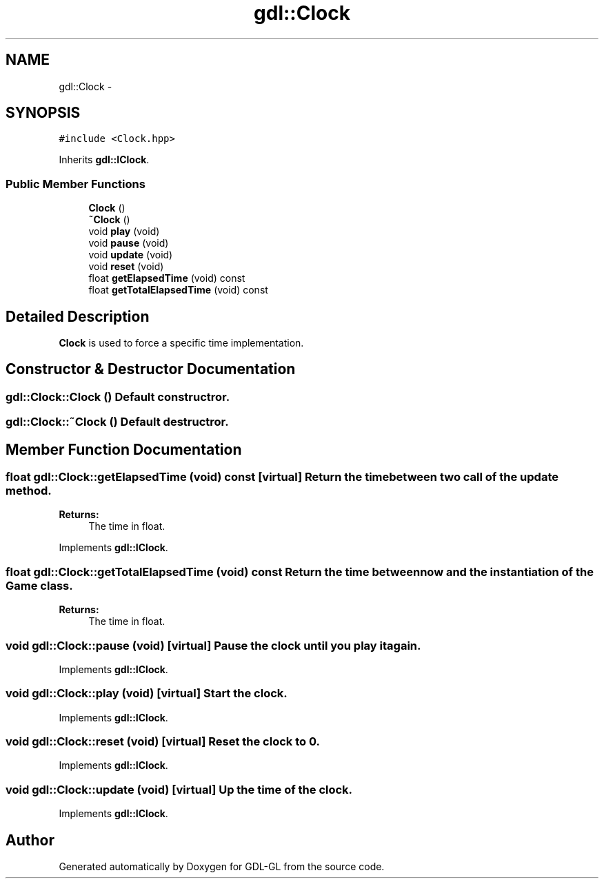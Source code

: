 .TH "gdl::Clock" 3 "16 May 2011" "Version 1.1" "GDL-GL" \" -*- nroff -*-
.ad l
.nh
.SH NAME
gdl::Clock \- 
.SH SYNOPSIS
.br
.PP
.PP
\fC#include <Clock.hpp>\fP
.PP
Inherits \fBgdl::IClock\fP.
.SS "Public Member Functions"

.in +1c
.ti -1c
.RI "\fBClock\fP ()"
.br
.ti -1c
.RI "\fB~Clock\fP ()"
.br
.ti -1c
.RI "void \fBplay\fP (void)"
.br
.ti -1c
.RI "void \fBpause\fP (void)"
.br
.ti -1c
.RI "void \fBupdate\fP (void)"
.br
.ti -1c
.RI "void \fBreset\fP (void)"
.br
.ti -1c
.RI "float \fBgetElapsedTime\fP (void) const "
.br
.ti -1c
.RI "float \fBgetTotalElapsedTime\fP (void) const "
.br
.in -1c
.SH "Detailed Description"
.PP 
\fBClock\fP is used to force a specific time implementation. 
.SH "Constructor & Destructor Documentation"
.PP 
.SS "gdl::Clock::Clock ()"Default constructror. 
.SS "gdl::Clock::~Clock ()"Default destructror. 
.SH "Member Function Documentation"
.PP 
.SS "float gdl::Clock::getElapsedTime (void) const\fC [virtual]\fP"Return the time between two call of the update method.
.PP
\fBReturns:\fP
.RS 4
The time in float. 
.RE
.PP

.PP
Implements \fBgdl::IClock\fP.
.SS "float gdl::Clock::getTotalElapsedTime (void) const"Return the time between now and the instantiation of the \fBGame\fP class.
.PP
\fBReturns:\fP
.RS 4
The time in float. 
.RE
.PP

.SS "void gdl::Clock::pause (void)\fC [virtual]\fP"Pause the clock until you play it again. 
.PP
Implements \fBgdl::IClock\fP.
.SS "void gdl::Clock::play (void)\fC [virtual]\fP"Start the clock. 
.PP
Implements \fBgdl::IClock\fP.
.SS "void gdl::Clock::reset (void)\fC [virtual]\fP"Reset the clock to 0. 
.PP
Implements \fBgdl::IClock\fP.
.SS "void gdl::Clock::update (void)\fC [virtual]\fP"Up the time of the clock. 
.PP
Implements \fBgdl::IClock\fP.

.SH "Author"
.PP 
Generated automatically by Doxygen for GDL-GL from the source code.
